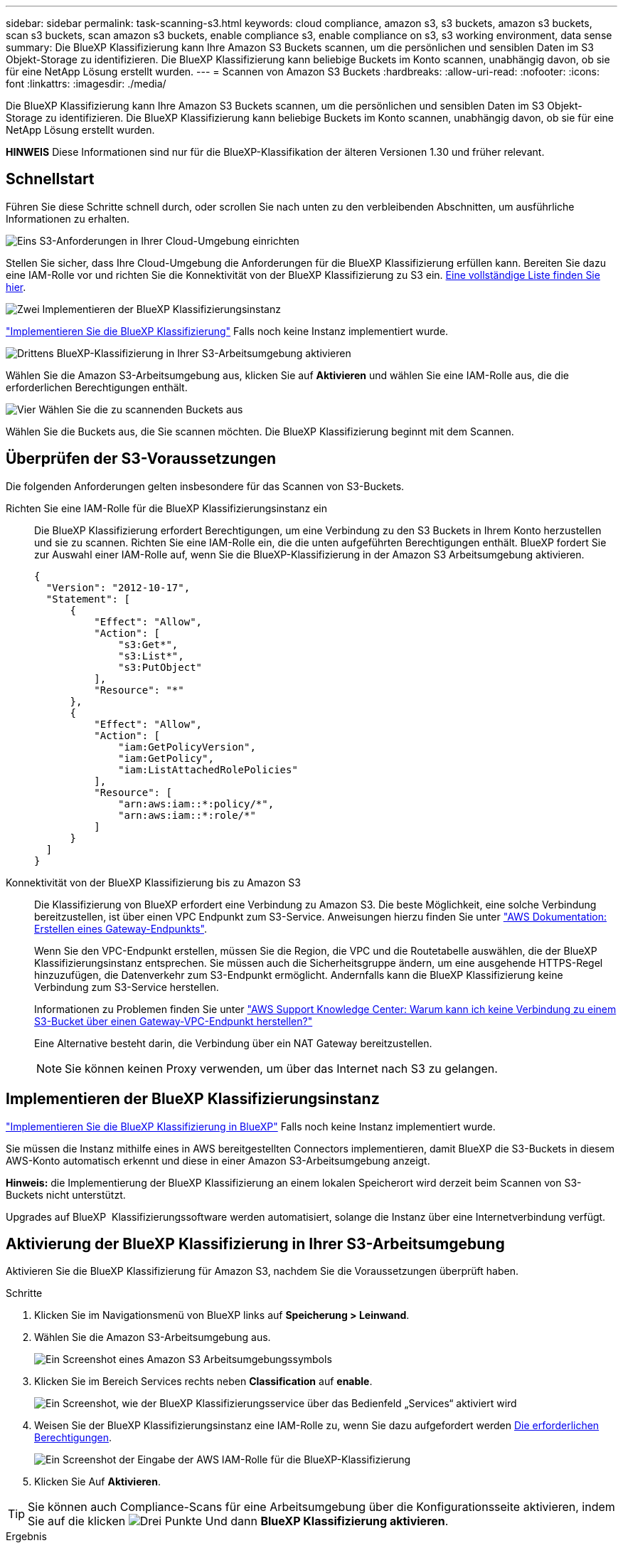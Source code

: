 ---
sidebar: sidebar 
permalink: task-scanning-s3.html 
keywords: cloud compliance, amazon s3, s3 buckets, amazon s3 buckets, scan s3 buckets, scan amazon s3 buckets, enable compliance s3, enable compliance on s3, s3 working environment, data sense 
summary: Die BlueXP Klassifizierung kann Ihre Amazon S3 Buckets scannen, um die persönlichen und sensiblen Daten im S3 Objekt-Storage zu identifizieren. Die BlueXP Klassifizierung kann beliebige Buckets im Konto scannen, unabhängig davon, ob sie für eine NetApp Lösung erstellt wurden. 
---
= Scannen von Amazon S3 Buckets
:hardbreaks:
:allow-uri-read: 
:nofooter: 
:icons: font
:linkattrs: 
:imagesdir: ./media/


[role="lead"]
Die BlueXP Klassifizierung kann Ihre Amazon S3 Buckets scannen, um die persönlichen und sensiblen Daten im S3 Objekt-Storage zu identifizieren. Die BlueXP Klassifizierung kann beliebige Buckets im Konto scannen, unabhängig davon, ob sie für eine NetApp Lösung erstellt wurden.

[]
====
*HINWEIS* Diese Informationen sind nur für die BlueXP-Klassifikation der älteren Versionen 1.30 und früher relevant.

====


== Schnellstart

Führen Sie diese Schritte schnell durch, oder scrollen Sie nach unten zu den verbleibenden Abschnitten, um ausführliche Informationen zu erhalten.

.image:https://raw.githubusercontent.com/NetAppDocs/common/main/media/number-1.png["Eins"] S3-Anforderungen in Ihrer Cloud-Umgebung einrichten
[role="quick-margin-para"]
Stellen Sie sicher, dass Ihre Cloud-Umgebung die Anforderungen für die BlueXP Klassifizierung erfüllen kann. Bereiten Sie dazu eine IAM-Rolle vor und richten Sie die Konnektivität von der BlueXP Klassifizierung zu S3 ein. <<Überprüfen der S3-Voraussetzungen,Eine vollständige Liste finden Sie hier>>.

.image:https://raw.githubusercontent.com/NetAppDocs/common/main/media/number-2.png["Zwei"] Implementieren der BlueXP Klassifizierungsinstanz
[role="quick-margin-para"]
link:task-deploy-cloud-compliance.html["Implementieren Sie die BlueXP Klassifizierung"^] Falls noch keine Instanz implementiert wurde.

.image:https://raw.githubusercontent.com/NetAppDocs/common/main/media/number-3.png["Drittens"] BlueXP-Klassifizierung in Ihrer S3-Arbeitsumgebung aktivieren
[role="quick-margin-para"]
Wählen Sie die Amazon S3-Arbeitsumgebung aus, klicken Sie auf *Aktivieren* und wählen Sie eine IAM-Rolle aus, die die erforderlichen Berechtigungen enthält.

.image:https://raw.githubusercontent.com/NetAppDocs/common/main/media/number-4.png["Vier"] Wählen Sie die zu scannenden Buckets aus
[role="quick-margin-para"]
Wählen Sie die Buckets aus, die Sie scannen möchten. Die BlueXP Klassifizierung beginnt mit dem Scannen.



== Überprüfen der S3-Voraussetzungen

Die folgenden Anforderungen gelten insbesondere für das Scannen von S3-Buckets.

[[policy-requirements]]
Richten Sie eine IAM-Rolle für die BlueXP Klassifizierungsinstanz ein:: Die BlueXP Klassifizierung erfordert Berechtigungen, um eine Verbindung zu den S3 Buckets in Ihrem Konto herzustellen und sie zu scannen. Richten Sie eine IAM-Rolle ein, die die unten aufgeführten Berechtigungen enthält. BlueXP fordert Sie zur Auswahl einer IAM-Rolle auf, wenn Sie die BlueXP-Klassifizierung in der Amazon S3 Arbeitsumgebung aktivieren.
+
--
[source, json]
----
{
  "Version": "2012-10-17",
  "Statement": [
      {
          "Effect": "Allow",
          "Action": [
              "s3:Get*",
              "s3:List*",
              "s3:PutObject"
          ],
          "Resource": "*"
      },
      {
          "Effect": "Allow",
          "Action": [
              "iam:GetPolicyVersion",
              "iam:GetPolicy",
              "iam:ListAttachedRolePolicies"
          ],
          "Resource": [
              "arn:aws:iam::*:policy/*",
              "arn:aws:iam::*:role/*"
          ]
      }
  ]
}
----
--
Konnektivität von der BlueXP Klassifizierung bis zu Amazon S3:: Die Klassifizierung von BlueXP erfordert eine Verbindung zu Amazon S3. Die beste Möglichkeit, eine solche Verbindung bereitzustellen, ist über einen VPC Endpunkt zum S3-Service. Anweisungen hierzu finden Sie unter https://docs.aws.amazon.com/AmazonVPC/latest/UserGuide/vpce-gateway.html#create-gateway-endpoint["AWS Dokumentation: Erstellen eines Gateway-Endpunkts"^].
+
--
Wenn Sie den VPC-Endpunkt erstellen, müssen Sie die Region, die VPC und die Routetabelle auswählen, die der BlueXP Klassifizierungsinstanz entsprechen. Sie müssen auch die Sicherheitsgruppe ändern, um eine ausgehende HTTPS-Regel hinzuzufügen, die Datenverkehr zum S3-Endpunkt ermöglicht. Andernfalls kann die BlueXP Klassifizierung keine Verbindung zum S3-Service herstellen.

Informationen zu Problemen finden Sie unter https://aws.amazon.com/premiumsupport/knowledge-center/connect-s3-vpc-endpoint/["AWS Support Knowledge Center: Warum kann ich keine Verbindung zu einem S3-Bucket über einen Gateway-VPC-Endpunkt herstellen?"^]

Eine Alternative besteht darin, die Verbindung über ein NAT Gateway bereitzustellen.


NOTE: Sie können keinen Proxy verwenden, um über das Internet nach S3 zu gelangen.

--




== Implementieren der BlueXP Klassifizierungsinstanz

link:task-deploy-cloud-compliance.html["Implementieren Sie die BlueXP Klassifizierung in BlueXP"^] Falls noch keine Instanz implementiert wurde.

Sie müssen die Instanz mithilfe eines in AWS bereitgestellten Connectors implementieren, damit BlueXP die S3-Buckets in diesem AWS-Konto automatisch erkennt und diese in einer Amazon S3-Arbeitsumgebung anzeigt.

*Hinweis:* die Implementierung der BlueXP Klassifizierung an einem lokalen Speicherort wird derzeit beim Scannen von S3-Buckets nicht unterstützt.

Upgrades auf BlueXP  Klassifizierungssoftware werden automatisiert, solange die Instanz über eine Internetverbindung verfügt.



== Aktivierung der BlueXP Klassifizierung in Ihrer S3-Arbeitsumgebung

Aktivieren Sie die BlueXP Klassifizierung für Amazon S3, nachdem Sie die Voraussetzungen überprüft haben.

.Schritte
. Klicken Sie im Navigationsmenü von BlueXP links auf *Speicherung > Leinwand*.
. Wählen Sie die Amazon S3-Arbeitsumgebung aus.
+
image:screenshot_s3_we.gif["Ein Screenshot eines Amazon S3 Arbeitsumgebungssymbols"]

. Klicken Sie im Bereich Services rechts neben *Classification* auf *enable*.
+
image:screenshot_s3_enable_compliance.png["Ein Screenshot, wie der BlueXP Klassifizierungsservice über das Bedienfeld „Services“ aktiviert wird"]

. Weisen Sie der BlueXP Klassifizierungsinstanz eine IAM-Rolle zu, wenn Sie dazu aufgefordert werden <<Überprüfen der S3-Voraussetzungen,Die erforderlichen Berechtigungen>>.
+
image:screenshot_s3_compliance_iam_role.png["Ein Screenshot der Eingabe der AWS IAM-Rolle für die BlueXP-Klassifizierung"]

. Klicken Sie Auf *Aktivieren*.



TIP: Sie können auch Compliance-Scans für eine Arbeitsumgebung über die Konfigurationsseite aktivieren, indem Sie auf die klicken image:screenshot_gallery_options.gif["Drei Punkte"] Und dann *BlueXP Klassifizierung aktivieren*.

.Ergebnis
BlueXP weist der Instanz die IAM-Rolle zu.



== Aktivieren und Deaktivieren von Compliance-Scans auf S3-Buckets

Nachdem BlueXP die BlueXP Klassifizierung für Amazon S3 aktiviert hat, müssen die zu scannenden Buckets konfiguriert werden.

Wenn BlueXP im AWS Konto ausgeführt wird, das über die S3-Buckets verfügt, die Sie scannen möchten, erkennt es diese Buckets und zeigt sie in einer Amazon S3-Arbeitsumgebung an.

Die BlueXP Klassifizierung kann Sie ebenfalls <<Scannen von Buckets für weitere AWS Konten,Scannen von S3-Buckets, die in unterschiedlichen AWS Konten vorhanden sind>>.

.Schritte
. Wählen Sie die Amazon S3-Arbeitsumgebung aus.
. Klicken Sie im Bereich Dienste auf der rechten Seite auf *Buckets konfigurieren*.
+
image:screenshot_s3_configure_buckets.png["Ein Screenshot mit dem Klicken auf Buckets konfigurieren, um die S3-Buckets auszuwählen, die Sie scannen möchten"]

. Aktivieren Sie Scans, die nur mappen oder Scans zuordnen und klassifizieren, auf Ihren Buckets.
+
image:screenshot_s3_select_buckets.png["Ein Screenshot zur Auswahl der S3-Buckets, die gescannt werden sollen"]

+
[cols="45,45"]
|===
| An: | Tun Sie dies: 


| Ermöglichen Sie Mapping-Only-Scans auf einem Bucket | Klicken Sie Auf *Karte* 


| Aktivieren vollständiger Scans auf einem Bucket | Klicken Sie Auf *Karte & Klassieren* 


| Deaktivieren des Scans auf einem Bucket | Klicken Sie Auf *Aus* 
|===


.Ergebnis
Die BlueXP Klassifizierung beginnt mit dem Scannen der von Ihnen aktivierten S3-Buckets. Wenn Fehler auftreten, werden sie neben der erforderlichen Aktion zur Behebung des Fehlers in der Spalte Status angezeigt.



== Scannen von Buckets für weitere AWS Konten

Sie können S3-Buckets, die sich unter einem anderen AWS-Konto befinden, scannen, indem Sie eine Rolle von diesem Konto zuweisen, um auf die bestehende BlueXP Klassifizierungsinstanz zuzugreifen.

.Schritte
. Gehen Sie zum AWS Ziel-Konto, in dem Sie S3 Buckets scannen und eine IAM-Rolle erstellen möchten, indem Sie *ein weiteres AWS-Konto* auswählen.
+
image:screenshot_iam_create_role.gif["Ein Screenshot der AWS Seite, in dem eine IAM-Rolle erstellt wird"]

+
Gehen Sie wie folgt vor:

+
** Geben Sie die ID des Kontos ein, unter dem sich die BlueXP Klassifizierungsinstanz befindet.
** Ändern Sie die maximale CLI/API-Sitzungsdauer* von 1 Stunde auf 12 Stunden und speichern Sie diese Änderung.
** Hängen Sie die BlueXP Klassifizierungs-IAM-Richtlinie an. Stellen Sie sicher, dass es über die erforderlichen Berechtigungen verfügt.
+
[source, json]
----
{
  "Version": "2012-10-17",
  "Statement": [
      {
          "Effect": "Allow",
          "Action": [
              "s3:Get*",
              "s3:List*",
              "s3:PutObject"
          ],
          "Resource": "*"
      },
  ]
}
----


. Wechseln Sie zum AWS-Quellkonto, in dem sich die BlueXP Klassifizierungsinstanz befindet, und wählen Sie die mit der Instanz verbundene IAM-Rolle aus.
+
.. Ändern Sie die maximale CLI/API-Sitzungsdauer* von 1 Stunde auf 12 Stunden und speichern Sie diese Änderung.
.. Klicken Sie auf *Richtlinien anhängen* und dann auf *Richtlinien erstellen*.
.. Erstellen Sie eine Richtlinie, die die Aktion „STS:AssumeRole“ enthält, und geben Sie den ARN der Rolle an, die Sie im Zielkonto erstellt haben.
+
[source, json]
----
{
    "Version": "2012-10-17",
    "Statement": [
        {
            "Effect": "Allow",
            "Action": "sts:AssumeRole",
            "Resource": "arn:aws:iam::<ADDITIONAL-ACCOUNT-ID>:role/<ADDITIONAL_ROLE_NAME>"
        },
        {
            "Effect": "Allow",
            "Action": [
                "iam:GetPolicyVersion",
                "iam:GetPolicy",
                "iam:ListAttachedRolePolicies"
            ],
            "Resource": [
                "arn:aws:iam::*:policy/*",
                "arn:aws:iam::*:role/*"
            ]
        }
    ]
}
----
+
Das BlueXP Profil für Klassifizierungsinstanzen hat jetzt Zugriff auf das zusätzliche AWS-Konto.



. Gehen Sie auf die Seite *Amazon S3 Configuration* und das neue AWS-Konto wird angezeigt. Beachten Sie, dass es ein paar Minuten für die BlueXP Klassifizierung dauern kann, bis die Arbeitsumgebung des neuen Kunden synchronisiert und diese Informationen angezeigt werden.
+
image:screenshot_activate_and_select_buckets.png["Ein Screenshot, der zeigt, wie die BlueXP Klassifizierung aktiviert wird."]

. Klicken Sie auf *BlueXP classification & Select Buckets* aktivieren und wählen Sie die Buckets aus, die Sie scannen möchten.


.Ergebnis
Die BlueXP Klassifizierung beginnt mit dem Scannen der neuen S3-Buckets, die Sie aktiviert haben.
